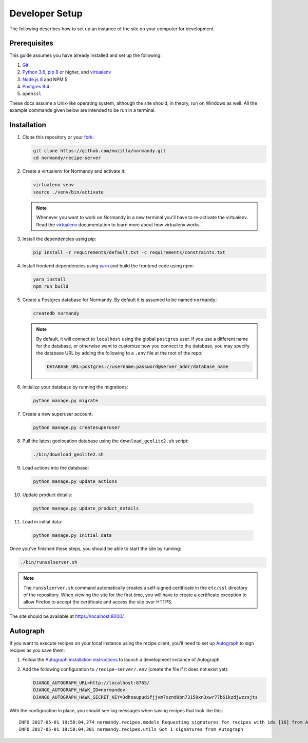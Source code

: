 Developer Setup
===============
The following describes how to set up an instance of the site on your
computer for development.

Prerequisites
-------------
This guide assumes you have already installed and set up the following:

1. Git_
2. `Python 3.6`_, `pip 8`_ or higher, and virtualenv_
3. `Node.js 8`_ and NPM 5.
4. `Postgres 9.4`_
5. ``openssl``

These docs assume a Unix-like operating system, although the site should, in
theory, run on Windows as well. All the example commands given below are
intended to be run in a terminal.

.. _Git: https://git-scm.com/
.. _Python 3.6: https://www.python.org/
.. _pip 8: https://pip.pypa.io/en/stable/
.. _Node.js 8: https://nodejs.org/en/
.. _virtualenv: https://virtualenv.pypa.io/en/latest/
.. _Postgres 9.4: http://www.postgresql.org/

Installation
------------
1. Clone this repository or your fork_:

   .. code-block:: bash

      git clone https://github.com/mozilla/normandy.git
      cd normandy/recipe-server

2. Create a virtualenv for Normandy and activate it:

   .. code-block:: bash

      virtualenv venv
      source ./venv/bin/activate

   .. note::

      Whenever you want to work on Normandy in a new terminal you'll have to
      re-activate the virtualenv. Read the virtualenv_ documentation to learn
      more about how virtualenv works.

3. Install the dependencies using pip:

   .. code-block:: bash

      pip install -r requirements/default.txt -c requirements/constraints.txt

   .. seealso::

      :ref:`pip-install-error`
         How to troubleshoot errors during ``pip install``.

4. Install frontend dependencies using yarn_
   and build the frontend code using npm:

   .. code-block:: bash

      yarn install
      npm run build

.. _yarn: https://yarnpkg.com/lang/en/docs/install/

5. Create a Postgres database for Normandy. By default it is assumed to be named
   ``normandy``:

   .. code-block:: bash

      createdb normandy

   .. note::

      By default, it will connect to ``localhost`` using the global ``postgres``
      user. If you use a different name for the database, or otherwise want to
      customize how you connect to the database, you may specify the database
      URL by adding the following to a ``.env`` file at the root of the repo:

      .. code-block:: ini

         DATABASE_URL=postgres://username:password@server_addr/database_name


6. Initialize your database by running the migrations:

   .. code-block:: bash

      python manage.py migrate

7. Create a new superuser account:

   .. code-block:: bash

      python manage.py createsuperuser

8. Pull the latest geolocation database using the ``download_geolite2.sh``
   script:

   .. code-block:: bash

      ./bin/download_geolite2.sh

9. Load actions into the database:

   .. code-block:: bash

      python manage.py update_actions

10. Update product details:

   .. code-block:: bash

      python manage.py update_product_details

11. Load in initial data:

   .. code-block:: bash

      python manage.py initial_data

Once you've finished these steps, you should be able to start the site by
running:

.. code-block:: bash

   ./bin/runsslserver.sh

.. note::

   The ``runsslserver.sh`` command automatically creates a self-signed
   certificate in the ``etc/ssl`` directory of the repository. When viewing the
   site for the first time, you will have to create a certificate exception to
   allow Firefox to accept the certificate and access the site over HTTPS.

The site should be available at https://localhost:8000/.

.. _peep: https://github.com/erikrose/peep/
.. _fork: http://help.github.com/fork-a-repo/
.. _issue: https://bugs.python.org/issue18378

Autograph
---------
If you want to execute recipes on your local instance using the recipe
client, you'll need to set up Autograph_ to sign recipes as you save them:

1. Follow the `Autograph installation instructions`_ to launch a development
   instance of Autograph.

2. Add the following configuration to ``/recipe-server/.env`` (create the file
   if it does not exist yet):

   .. code-block:: ini

      DJANGO_AUTOGRAPH_URL=http://localhost:8765/
      DJANGO_AUTOGRAPH_HAWK_ID=normandev
      DJANGO_AUTOGRAPH_HAWK_SECRET_KEY=3dhoaupudifjjvm7xznd9bn73159xn3xwr77b61kzdjwzzsjts

With the configuration in place, you should see log messages when saving recipes
that look like this::

   INFO 2017-05-01 19:58:04,274 normandy.recipes.models Requesting signatures for recipes with ids [16] from Autograph
   INFO 2017-05-01 19:58:04,301 normandy.recipes.utils Got 1 signatures from Autograph

.. _Autograph: https://github.com/mozilla-services/autograph
.. _Autograph installation instructions: https://github.com/mozilla-services/autograph#installation
